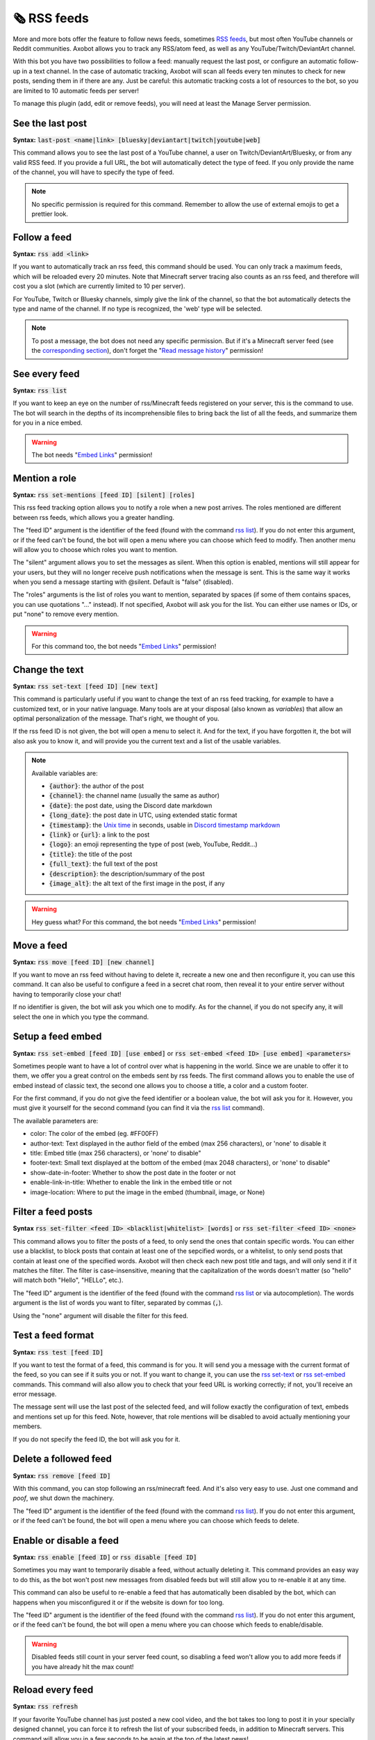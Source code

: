 ============
🗞️ RSS feeds
============

More and more bots offer the feature to follow news feeds, sometimes `RSS feeds <https://en.wikipedia.org/wiki/RSS>`__, but most often YouTube channels or Reddit communities. Axobot allows you to track any RSS/atom feed, as well as any YouTube/Twitch/DeviantArt channel.

With this bot you have two possibilities to follow a feed: manually request the last post, or configure an automatic follow-up in a text channel. In the case of automatic tracking, Axobot will scan all feeds every ten minutes to check for new posts, sending them in if there are any. Just be careful: this automatic tracking costs a lot of resources to the bot, so you are limited to 10 automatic feeds per server!

To manage this plugin (add, edit or remove feeds), you will need at least the Manage Server permission.

-----------------
See the last post
-----------------

**Syntax:** :code:`last-post <name|link> [bluesky|deviantart|twitch|youtube|web]`

This command allows you to see the last post of a YouTube channel, a user on Twitch/DeviantArt/Bluesky, or from any valid RSS feed. If you provide a full URL, the bot will automatically detect the type of feed. If you only provide the name of the channel, you will have to specify the type of feed.

.. note:: No specific permission is required for this command. Remember to allow the use of external emojis to get a prettier look.


-------------
Follow a feed
-------------

**Syntax:** :code:`rss add <link>`

If you want to automatically track an rss feed, this command should be used. You can only track a maximum feeds, which will be reloaded every 20 minutes. Note that Minecraft server tracing also counts as an rss feed, and therefore will cost you a slot (which are currently limited to 10 per server).

For YouTube, Twitch or Bluesky channels, simply give the link of the channel, so that the bot automatically detects the type and name of the channel. If no type is recognized, the 'web' type will be selected.

.. note:: To post a message, the bot does not need any specific permission. But if it's a Minecraft server feed (see the `corresponding section <minecraft.html>`__), don't forget the "`Read message history <perms.html#read-message-history>`__" permission!


--------------
See every feed
--------------

**Syntax:** :code:`rss list`

If you want to keep an eye on the number of rss/Minecraft feeds registered on your server, this is the command to use. The bot will search in the depths of its incomprehensible files to bring back the list of all the feeds, and summarize them for you in a nice embed.

.. warning:: The bot needs "`Embed Links <perms.html#embed-links>`__" permission!


--------------
Mention a role
--------------

**Syntax:** :code:`rss set-mentions [feed ID] [silent] [roles]`

This rss feed tracking option allows you to notify a role when a new post arrives. The roles mentioned are different between rss feeds, which allows you a greater handling.

The "feed ID" argument is the identifier of the feed (found with the command `rss list <#see-every-feed>`__). If you do not enter this argument, or if the feed can't be found, the bot will open a menu where you can choose which feed to modify. Then another menu will allow you to choose which roles you want to mention.

The "silent" argument allows you to set the messages as silent. When this option is enabled, mentions will still appear for your users, but they will no longer receive push notifications when the message is sent. This is the same way it works when you send a message starting with @silent. Default is "false" (disabled).

The "roles" arguments is the list of roles you want to mention, separated by spaces (if some of them contains spaces, you can use quotations "..." instead). If not specified, Axobot will ask you for the list. You can either use names or IDs, or put "none" to remove every mention.

.. warning:: For this command too, the bot needs "`Embed Links <perms.html#embed-links>`__" permission!


---------------
Change the text
---------------

**Syntax:** :code:`rss set-text [feed ID] [new text]`

This command is particularly useful if you want to change the text of an rss feed tracking, for example to have a customized text, or in your native language. Many tools are at your disposal (also known as *variables*) that allow an optimal personalization of the message. That's right, we thought of you.

If the rss feed ID is not given, the bot will open a menu to select it. And for the text, if you have forgotten it, the bot will also ask you to know it, and will provide you the current text and a list of the usable variables.

.. note:: Available variables are:

    - :code:`{author}`: the author of the post
    - :code:`{channel}`: the channel name (usually the same as author)
    - :code:`{date}`: the post date, using the Discord date markdown
    - :code:`{long_date}`: the post date in UTC, using extended static format
    - :code:`{timestamp}`: the `Unix time <https://en.wikipedia.org/wiki/Unix_time>`__ in seconds, usable in `Discord timestamp markdown <https://discord.com/developers/docs/reference#message-formatting-timestamp-styles>`__
    - :code:`{link}` or :code:`{url}`: a link to the post
    - :code:`{logo}`: an emoji representing the type of post (web, YouTube, Reddit...)
    - :code:`{title}`: the title of the post
    - :code:`{full_text}`: the full text of the post
    - :code:`{description}`: the description/summary of the post
    - :code:`{image_alt}`: the alt text of the first image in the post, if any

.. warning:: Hey guess what? For this command, the bot needs "`Embed Links <perms.html#embed-links>`__" permission!


-----------
Move a feed
-----------

**Syntax:** :code:`rss move [feed ID] [new channel]`

If you want to move an rss feed without having to delete it, recreate a new one and then reconfigure it, you can use this command. It can also be useful to configure a feed in a secret chat room, then reveal it to your entire server without having to temporarily close your chat!

If no identifier is given, the bot will ask you which one to modify.  As for the channel, if you do not specify any, it will select the one in which you type the command.


------------------
Setup a feed embed
------------------

**Syntax:** :code:`rss set-embed [feed ID] [use embed]` or :code:`rss set-embed <feed ID> [use embed] <parameters>`

Sometimes people want to have a lot of control over what is happening in the world. Since we are unable to offer it to them, we offer you a great control on the embeds sent by rss feeds. The first command allows you to enable the use of embed instead of classic text, the second one allows you to choose a title, a color and a custom footer.

For the first command, if you do not give the feed identifier or a boolean value, the bot will ask you for it. However, you must give it yourself for the second command (you can find it via the `rss list <#see-every-feed>`__ command).

The available parameters are:

- color: The color of the embed (eg. #FF00FF)
- author-text: Text displayed in the author field of the embed (max 256 characters), or 'none' to disable it
- title: Embed title (max 256 characters), or 'none' to disable"
- footer-text: Small text displayed at the bottom of the embed (max 2048 characters), or 'none' to disable"
- show-date-in-footer: Whether to show the post date in the footer or not
- enable-link-in-title: Whether to enable the link in the embed title or not
- image-location: Where to put the image in the embed (thumbnail, image, or None)


-------------------
Filter a feed posts
-------------------

**Syntax** :code:`rss set-filter <feed ID> <blacklist|whitelist> [words]` or :code:`rss set-filter <feed ID> <none>`

This command allows you to filter the posts of a feed, to only send the ones that contain specific words. You can either use a blacklist, to block posts that contain at least one of the sepcified words, or a whitelist, to only send posts that contain at least one of the specified words. Axobot will then check each new post title and tags, and will only send it if it matches the filter. The filter is case-insensitive, meaning that the capitalization of the words doesn't matter (so "hello" will match both "Hello", "HELLo", etc.).

The "feed ID" argument is the identifier of the feed (found with the command `rss list <#see-every-feed>`__ or via autocompletion). The words argument is the list of words you want to filter, separated by commas (:code:`,`).

Using the "none" argument will disable the filter for this feed.


------------------
Test a feed format
------------------

**Syntax:** :code:`rss test [feed ID]`

If you want to test the format of a feed, this command is for you. It will send you a message with the current format of the feed, so you can see if it suits you or not. If you want to change it, you can use the `rss set-text <#change-the-text>`__ or `rss set-embed <#setup-a-feed-embed>`__ commands. This command will also allow you to check that your feed URL is working correctly; if not, you'll receive an error message.

The message sent will use the last post of the selected feed, and will follow exactly the configuration of text, embeds and mentions set up for this feed. Note, however, that role mentions will be disabled to avoid actually mentioning your members.

If you do not specify the feed ID, the bot will ask you for it.


----------------------
Delete a followed feed
----------------------

**Syntax:** :code:`rss remove [feed ID]`

With this command, you can stop following an rss/minecraft feed. And it's also very easy to use. Just one command and *poof*, we shut down the machinery.

The "feed ID" argument is the identifier of the feed (found with the command `rss list <#see-every-feed>`__). If you do not enter this argument, or if the feed can't be found, the bot will open a menu where you can choose which feeds to delete.


------------------------
Enable or disable a feed
------------------------

**Syntax:** :code:`rss enable [feed ID]` or :code:`rss disable [feed ID]`

Sometimes you may want to temporarily disable a feed, without actually deleting it. This command provides an easy way to do this, as the bot won't post new messages from disabled feeds but will still allow you to re-enable it at any time.

This command can also be useful to re-enable a feed that has automatically been disabled by the bot, which can happens when you misconfigured it or if the website is down for too long.

The "feed ID" argument is the identifier of the feed (found with the command `rss list <#see-every-feed>`__). If you do not enter this argument, or if the feed can't be found, the bot will open a menu where you can choose which feeds to enable/disable.

.. warning:: Disabled feeds still count in your server feed count, so disabling a feed won't allow you to add more feeds if you have already hit the max count!


-----------------
Reload every feed
-----------------

**Syntax:** :code:`rss refresh`

If your favorite YouTube channel has just posted a new cool video, and the bot takes too long to post it in your specially designed channel, you can force it to refresh the list of your subscribed feeds, in addition to Minecraft servers. This command will allow you in a few seconds to be again at the top of the latest news!

.. note:: Note that to avoid lags, a 10-minute cooldown is active on this command.
